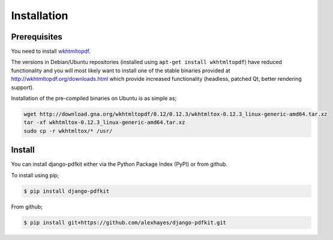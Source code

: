 ============
Installation
============

Prerequisites
-------------

You need to install wkhtmltopdf_.

The versions in Debian/Ubuntu repositories (installed using ``apt-get install wkhtmltopdf``)
have reduced functionality and you will most likely want to install one of the
stable binaries provided at http://wkhtmltopdf.org/downloads.html which provide
increased functionality (headless, patched Qt, better rendering support).

Installation of the pre-compiled binaries on Ubuntu is as simple as;

.. code-block:: bash

    wget http://download.gna.org/wkhtmltopdf/0.12/0.12.3/wkhtmltox-0.12.3_linux-generic-amd64.tar.xz
    tar -xf wkhtmltox-0.12.3_linux-generic-amd64.tar.xz
    sudo cp -r wkhtmltox/* /usr/


Install
-------

You can install django-pdfkit either via the Python Package Index (PyPI)
or from github.

To install using pip;

.. code-block:: bash

    $ pip install django-pdfkit

From github;

.. code-block:: bash

    $ pip install git+https://github.com/alexhayes/django-pdfkit.git


.. _wkhtmltopdf: http://wkhtmltopdf.org/
